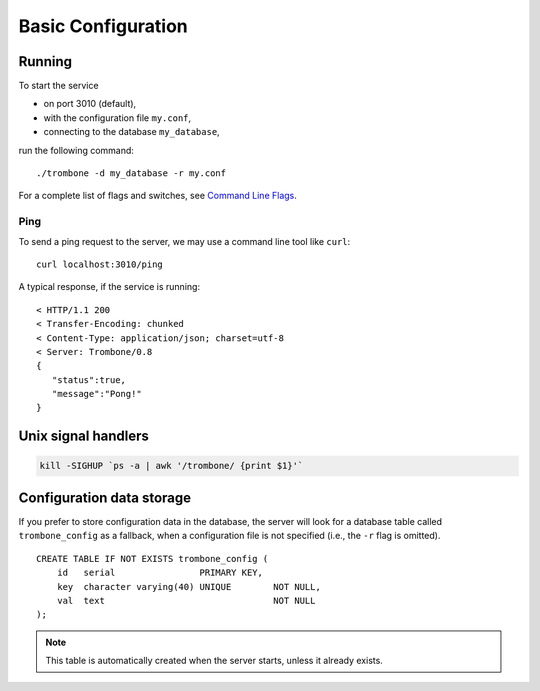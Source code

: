 Basic Configuration
===================

Running
-------

To start the service 

* on port 3010 (default),
* with the configuration file ``my.conf``, 
* connecting to the database ``my_database``, 
  
run the following command:

::

    ./trombone -d my_database -r my.conf


For a complete list of flags and switches, see `Command Line Flags <command-line-flags.html>`_. 

Ping
****

To send a ping request to the server, we may use a command line tool like ``curl``:

::

    curl localhost:3010/ping


A typical response, if the service is running:

::

    < HTTP/1.1 200 
    < Transfer-Encoding: chunked
    < Content-Type: application/json; charset=utf-8
    < Server: Trombone/0.8
    {
       "status":true,
       "message":"Pong!"
    }



Unix signal handlers
--------------------

.. sourcecode:: bash

    kill -SIGHUP `ps -a | awk '/trombone/ {print $1}'`

Configuration data storage
--------------------------

.. In cloud-based architectures, file system storage is typically short lived (ephemeral) and resources assigned to an application are reclaimed by the platform when the service is stopped or restarted. 

If you prefer to store configuration data in the database, the server will look for a database table called ``trombone_config`` as a fallback, when a configuration file is not specified (i.e., the ``-r`` flag is omitted).

::

    CREATE TABLE IF NOT EXISTS trombone_config (
        id   serial                PRIMARY KEY, 
        key  character varying(40) UNIQUE        NOT NULL, 
        val  text                                NOT NULL
    );
 
.. NOTE::
   This table is automatically created when the server starts, unless it already exists.


